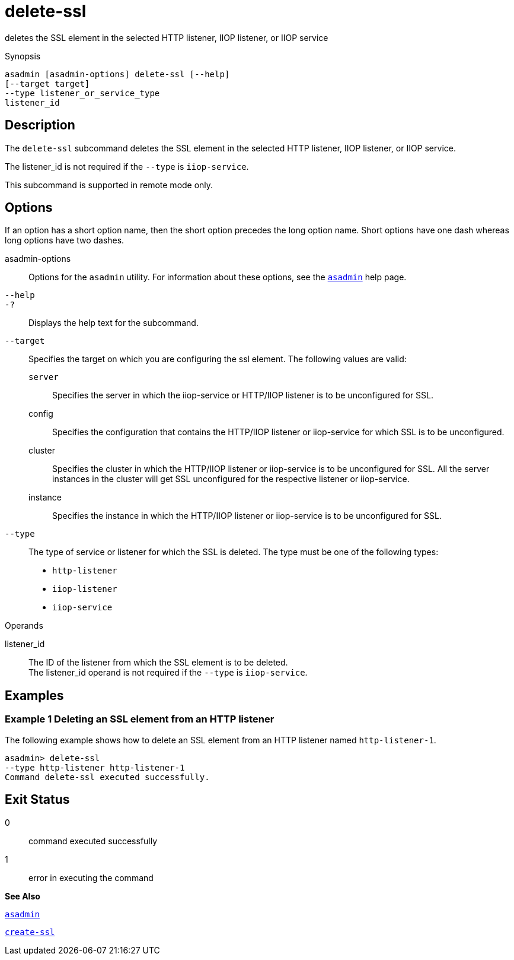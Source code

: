 [[delete-ssl]]
= delete-ssl

deletes the SSL element in the selected HTTP listener, IIOP listener, or
IIOP service

[[synopsis]]
Synopsis

[source,shell]
----
asadmin [asadmin-options] delete-ssl [--help]
[--target target]
--type listener_or_service_type
listener_id
----

[[description]]
== Description

The `delete-ssl` subcommand deletes the SSL element in the selected HTTP listener, IIOP listener, or IIOP service.

The listener_id is not required if the `--type` is `iiop-service`.

This subcommand is supported in remote mode only.

[[options]]
== Options

If an option has a short option name, then the short option precedes the long option name. Short options have one dash whereas long options have two dashes.

asadmin-options::
  Options for the `asadmin` utility. For information about these options, see the xref:asadmin.adoc#asadmin[`asadmin`] help page.
`--help`::
`-?`::
  Displays the help text for the subcommand.
`--target`::
  Specifies the target on which you are configuring the ssl element. The following values are valid: +
  `server`;;
    Specifies the server in which the iiop-service or HTTP/IIOP listener is to be unconfigured for SSL.
  config;;
    Specifies the configuration that contains the HTTP/IIOP listener or iiop-service for which SSL is to be unconfigured.
  cluster;;
    Specifies the cluster in which the HTTP/IIOP listener or iiop-service is to be unconfigured for SSL. All the server instances in the cluster will get SSL unconfigured for the respective listener or iiop-service.
  instance;;
    Specifies the instance in which the HTTP/IIOP listener or iiop-service is to be unconfigured for SSL.
`--type`::
  The type of service or listener for which the SSL is deleted. The type must be one of the following types: +
  * `http-listener`
  * `iiop-listener`
  * `iiop-service`

[[operands]]
Operands

listener_id::
  The ID of the listener from which the SSL element is to be deleted. +
  The listener_id operand is not required if the `--type` is `iiop-service`.

[[examples]]
== Examples

[[example-1]]
=== Example 1 Deleting an SSL element from an HTTP listener

The following example shows how to delete an SSL element from an HTTP listener named `http-listener-1`.

[source,shell]
----
asadmin> delete-ssl
--type http-listener http-listener-1
Command delete-ssl executed successfully.
----

[[exit-status]]
== Exit Status

0::
  command executed successfully
1::
  error in executing the command

*See Also*

xref:asadmin.adoc#asadmin[`asadmin`]

xref:create-ssl.adoc#create-ssl[`create-ssl`]



